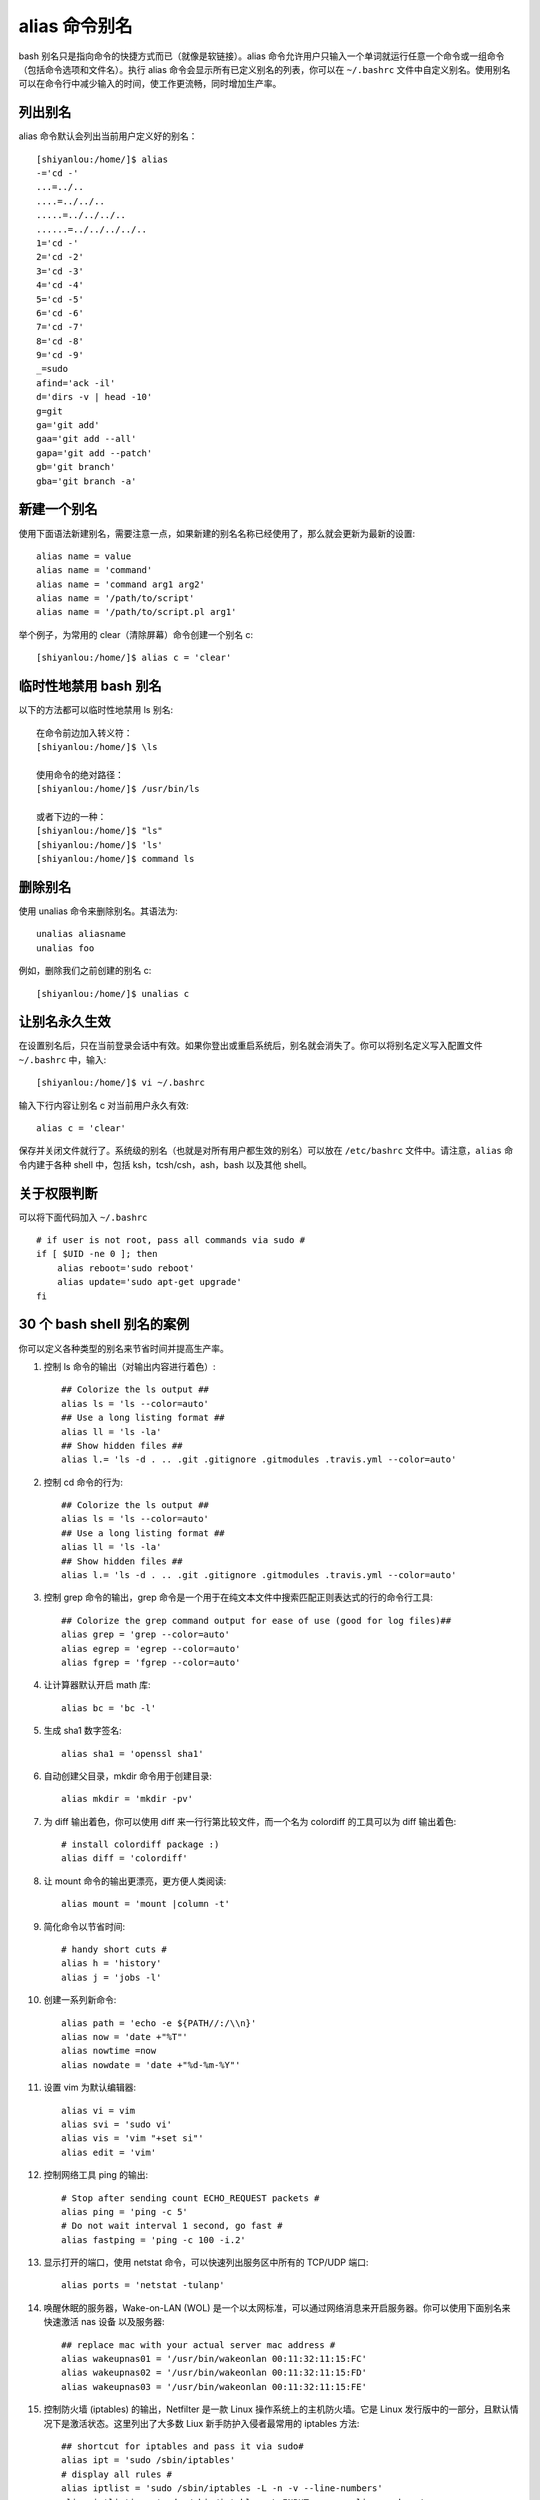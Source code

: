 alias 命令别名
##########################

bash 别名只是指向命令的快捷方式而已（就像是软链接）。alias 命令允许用户只输入一个单词就运行任意一个命令或一组命令（包括命令选项和文件名）。执行 alias 命令会显示所有已定义别名的列表，你可以在 ``~/.bashrc`` 文件中自定义别名。使用别名可以在命令行中减少输入的时间，使工作更流畅，同时增加生产率。

列出别名
***********************

alias 命令默认会列出当前用户定义好的别名：

.. highlight:: none

::

    [shiyanlou:/home/]$ alias
    -='cd -'
    ...=../..
    ....=../../..
    .....=../../../..
    ......=../../../../..
    1='cd -'
    2='cd -2'
    3='cd -3'
    4='cd -4'
    5='cd -5'
    6='cd -6'
    7='cd -7'
    8='cd -8'
    9='cd -9'
    _=sudo
    afind='ack -il'
    d='dirs -v | head -10'
    g=git
    ga='git add'
    gaa='git add --all'
    gapa='git add --patch'
    gb='git branch'
    gba='git branch -a'



新建一个别名
**************************

使用下面语法新建别名，需要注意一点，如果新建的别名名称已经使用了，那么就会更新为最新的设置::


    alias name = value
    alias name = 'command'
    alias name = 'command arg1 arg2'
    alias name = '/path/to/script'
    alias name = '/path/to/script.pl arg1'


举个例子，为常用的 clear（清除屏幕）命令创建一个别名 c::

    [shiyanlou:/home/]$ alias c = 'clear'


临时性地禁用 bash 别名
**************************

以下的方法都可以临时性地禁用 ls 别名::

    在命令前边加入转义符：
    [shiyanlou:/home/]$ \ls
    
    使用命令的绝对路径：
    [shiyanlou:/home/]$ /usr/bin/ls
    
    或者下边的一种：
    [shiyanlou:/home/]$ "ls"
    [shiyanlou:/home/]$ 'ls'
    [shiyanlou:/home/]$ command ls

删除别名
**************************

使用 unalias 命令来删除别名。其语法为::

    unalias aliasname
    unalias foo


例如，删除我们之前创建的别名 c::

    [shiyanlou:/home/]$ unalias c


让别名永久生效
**************************

在设置别名后，只在当前登录会话中有效。如果你登出或重启系统后，别名就会消失了。你可以将别名定义写入配置文件 ``~/.bashrc`` 中，输入::

  [shiyanlou:/home/]$ vi ~/.bashrc


输入下行内容让别名 c 对当前用户永久有效::

  alias c = 'clear'


保存并关闭文件就行了。系统级的别名（也就是对所有用户都生效的别名）可以放在 ``/etc/bashrc`` 文件中。请注意，``alias`` 命令内建于各种 shell 中，包括 ksh，tcsh/csh，ash，bash 以及其他 shell。

关于权限判断
**************************

可以将下面代码加入 ``~/.bashrc`` ::

    # if user is not root, pass all commands via sudo #
    if [ $UID -ne 0 ]; then
        alias reboot='sudo reboot'
        alias update='sudo apt-get upgrade'
    fi


30 个 bash shell 别名的案例
***********************************

你可以定义各种类型的别名来节省时间并提高生产率。

1. 控制 ls 命令的输出（对输出内容进行着色）::

    ## Colorize the ls output ##
    alias ls = 'ls --color=auto'
    ## Use a long listing format ##
    alias ll = 'ls -la'
    ## Show hidden files ##
    alias l.= 'ls -d . .. .git .gitignore .gitmodules .travis.yml --color=auto'


2. 控制 cd 命令的行为::

    ## Colorize the ls output ##
    alias ls = 'ls --color=auto'
    ## Use a long listing format ##
    alias ll = 'ls -la'
    ## Show hidden files ##
    alias l.= 'ls -d . .. .git .gitignore .gitmodules .travis.yml --color=auto'


3. 控制 grep 命令的输出，grep 命令是一个用于在纯文本文件中搜索匹配正则表达式的行的命令行工具::

    ## Colorize the grep command output for ease of use (good for log files)##
    alias grep = 'grep --color=auto'
    alias egrep = 'egrep --color=auto'
    alias fgrep = 'fgrep --color=auto'


4. 让计算器默认开启 math 库::

    alias bc = 'bc -l'


5. 生成 sha1 数字签名::

    alias sha1 = 'openssl sha1'


6. 自动创建父目录，mkdir 命令用于创建目录::

    alias mkdir = 'mkdir -pv'


7. 为 diff 输出着色，你可以使用 diff 来一行行第比较文件，而一个名为 colordiff 的工具可以为 diff 输出着色::

    # install colordiff package :)
    alias diff = 'colordiff'


#. 让 mount 命令的输出更漂亮，更方便人类阅读::

    alias mount = 'mount |column -t'


#. 简化命令以节省时间::

    # handy short cuts #
    alias h = 'history'
    alias j = 'jobs -l'


#. 创建一系列新命令::

    alias path = 'echo -e ${PATH//:/\\n}'
    alias now = 'date +"%T"'
    alias nowtime =now
    alias nowdate = 'date +"%d-%m-%Y"'


#. 设置 vim 为默认编辑器::

    alias vi = vim
    alias svi = 'sudo vi'
    alias vis = 'vim "+set si"'
    alias edit = 'vim'


#. 控制网络工具 ping 的输出::

    # Stop after sending count ECHO_REQUEST packets #
    alias ping = 'ping -c 5'
    # Do not wait interval 1 second, go fast #
    alias fastping = 'ping -c 100 -i.2'


#. 显示打开的端口，使用 netstat 命令，可以快速列出服务区中所有的 TCP/UDP 端口::

    alias ports = 'netstat -tulanp'


#. 唤醒休眠的服务器，Wake-on-LAN (WOL) 是一个以太网标准，可以通过网络消息来开启服务器。你可以使用下面别名来快速激活 nas 设备 以及服务器::

    ## replace mac with your actual server mac address #
    alias wakeupnas01 = '/usr/bin/wakeonlan 00:11:32:11:15:FC'
    alias wakeupnas02 = '/usr/bin/wakeonlan 00:11:32:11:15:FD'
    alias wakeupnas03 = '/usr/bin/wakeonlan 00:11:32:11:15:FE'


#. 控制防火墙 (iptables) 的输出，Netfilter 是一款 Linux 操作系统上的主机防火墙。它是 Linux 发行版中的一部分，且默认情况下是激活状态。这里列出了大多数 Liux 新手防护入侵者最常用的 iptables 方法::

    ## shortcut for iptables and pass it via sudo#
    alias ipt = 'sudo /sbin/iptables'
    # display all rules #
    alias iptlist = 'sudo /sbin/iptables -L -n -v --line-numbers'
    alias iptlistin = 'sudo /sbin/iptables -L INPUT -n -v --line-numbers'
    alias iptlistout = 'sudo /sbin/iptables -L OUTPUT -n -v --line-numbers'
    alias iptlistfw = 'sudo /sbin/iptables -L FORWARD -n -v --line-numbers'
    alias firewall =iptlist


#. 使用 curl 调试 web 服务器 / CDN 上的问题::

    # get web server headers #
    alias header = 'curl -I'
    # find out if remote server supports gzip / mod_deflate or not #
    alias headerc = 'curl -I --compress'


#. 增加安全性::

    # do not delete / or prompt if deleting more than 3 files at a time #
    alias rm = 'rm -I --preserve-root'
    # confirmation #
    alias mv = 'mv -i'
    alias cp = 'cp -i'
    alias ln = 'ln -i'
    # Parenting changing perms on / #
    alias chown = 'chown --preserve-root'
    alias chmod = 'chmod --preserve-root'
    alias chgrp = 'chgrp --preserve-root'


#. 更新 Debian Linux 服务器，apt-get 命令 用于通过因特网安装软件包 (ftp 或 http)。你也可以一次性升级所有软件包::

    # distro specific - Debian / Ubuntu and friends #
    # install with apt-get
    alias apt-get= "sudo apt-get"
    alias updatey = "sudo apt-get --yes"
    # update on one command
    alias update = 'sudo apt-get update && sudo apt-get upgrade'


#. 更新 RHEL / CentOS / Fedora Linux 服务器::

    ## distrp specifc RHEL/CentOS ##
    alias update = 'yum update'
    alias updatey = 'yum -y update'


#. 优化 sudo 和 su 命令::

    # become root #
    alias root = 'sudo -i'
    alias su = 'sudo -i'


#. 使用 sudo 执行 halt/reboot 命令，shutdown 命令会让 Linux / Unix 系统关机::

    # reboot / halt / poweroff
    alias reboot = 'sudo /sbin/reboot'
    alias poweroff = 'sudo /sbin/poweroff'
    alias halt = 'sudo /sbin/halt'
    alias shutdown = 'sudo /sbin/shutdown'


#. 控制 web 服务器::

    # also pass it via sudo so whoever is admin can reload it without calling you #
    alias nginxreload = 'sudo /usr/local/nginx/sbin/nginx -s reload'
    alias nginxtest = 'sudo /usr/local/nginx/sbin/nginx -t'
    alias lightyload = 'sudo /etc/init.d/lighttpd reload'    
    alias lightytest = 'sudo /usr/sbin/lighttpd -f /etc/lighttpd/lighttpd.conf -t'
    alias httpdreload = 'sudo /usr/sbin/apachectl -k graceful'
    alias httpdtest = 'sudo /usr/sbin/apachectl -t && /usr/sbin/apachectl -t -D DUMP_VHOSTS'


#. 与备份相关的别名::

    # if cron fails or if you want backup on demand just run these commands #
    # again pass it via sudo so whoever is in admin group can start the job #
    # Backup scripts #
    alias backup = 'sudo /home/scripts/admin/scripts/backup/wrapper.backup.sh --type local --taget /raid1/backups'
    alias nasbackup = 'sudo /home/scripts/admin/scripts/backup/wrapper.backup.sh --type nas --target nas01'
    alias s3backup = 'sudo /home/scripts/admin/scripts/backup/wrapper.backup.sh --type nas --target nas01 --auth /home/scripts/admin/.authdata/amazon.keys'
    alias rsnapshothourly = 'sudo /home/scripts/admin/scripts/backup/wrapper.rsnapshot.sh --type remote --target nas03 --auth /home/scripts/admin/.authdata/ssh.keys --config /home/scripts/admin/scripts/backup/config/adsl.conf'
    alias rsnapshotdaily = 'sudo /home/scripts/admin/scripts/backup/wrapper.rsnapshot.sh --type remote --target nas03 --auth /home/scripts/admin/.authdata/ssh.keys --config /home/scripts/admin/scripts/backup/config/adsl.conf'
    alias rsnapshotweekly = 'sudo /home/scripts/admin/scripts/backup/wrapper.rsnapshot.sh --type remote --target nas03 --auth /home/scripts/admin/.authdata/ssh.keys --config /home/scripts/admin/scripts/backup/config/adsl.conf'
    alias rsnapshotmonthly = 'sudo /home/scripts/admin/scripts/backup/wrapper.rsnapshot.sh --type remote --target nas03 --auth /home/scripts/admin/.authdata/ssh.keys --config /home/scripts/admin/scripts/backup/config/adsl.conf'
    alias amazonbackup =s3backup


#. 桌面应用相关的别名 - 按需播放的 avi/mp3 文件::

    ## play video files in a current directory ##
    # cd ~/Download/movie-name
    # playavi or vlc
    alias playavi = 'mplayer *.avi'
    alias vlc = 'vlc *.avi'
    # play all music files from the current directory #    
    alias playwave = 'for i in *.wav; do mplayer "$i"; done'
    alias playogg = 'for i in *.ogg; do mplayer "$i"; done'
    alias playmp3 = 'for i in *.mp3; do mplayer "$i"; done'
    # play files from nas devices #
    alias nplaywave = 'for i in /nas/multimedia/wave/*.wav; do mplayer "$i"; done'
    alias nplayogg = 'for i in /nas/multimedia/ogg/*.ogg; do mplayer "$i"; done'
    alias nplaymp3 = 'for i in /nas/multimedia/mp3/*.mp3; do mplayer "$i"; done'
    # shuffle mp3/ogg etc by default #
    alias music = 'mplayer --shuffle *'


#. 设置系统管理相关命令的默认网卡，vnstat 一款基于终端的网络流量检测器。dnstop 是一款分析 DNS 流量的终端工具。tcptrack 和 iftop 命令显示 TCP/UDP 连接方面的信息，它监控网卡并显示其消耗的带宽::

    ## All of our servers eth1 is connected to the Internets via vlan / router etc ##
    alias dnstop = 'dnstop -l 5 eth1'
    alias vnstat = 'vnstat -i eth1'
    alias iftop = 'iftop -i eth1'
    alias tcpdump = 'tcpdump -i eth1'
    alias ethtool = 'ethtool eth1'
    # work on wlan0 by default #
    # Only useful for laptop as all servers are without wireless interface
    alias iwconfig = 'iwconfig wlan0'


#. 快速获取系统内存，cpu 使用，和 gpu 内存相关信息::

    ## pass options to free ##
    alias meminfo = 'free -m -l -t'
    ## get top process eating memory
    alias psmem = 'ps auxf | sort -nr -k 4'
    alias psmem10 = 'ps auxf | sort -nr -k 4 | head -10'
    ## get top process eating cpu ##
    alias pscpu = 'ps auxf | sort -nr -k 3'
    alias pscpu10 = 'ps auxf | sort -nr -k 3 | head -10'
    ## Get server cpu info ##
    alias cpuinfo = 'lscpu'    
    ## older system use /proc/cpuinfo ##
    ##alias cpuinfo='less /proc/cpuinfo' ##
    ## get GPU ram on desktop / laptop##
    alias gpumeminfo = 'grep -i --color memory /var/log/Xorg.0.log'


#. 控制家用路由器，curl 命令可以用来 重启 Linksys 路由器::

    # Reboot my home Linksys WAG160N / WAG54 / WAG320 / WAG120N Router / Gateway from *nix.
    alias rebootlinksys = "curl -u 'admin:my-super-password' 'http://192.168.1.2/setup.cgi?todo=reboot'"
    # Reboot tomato based Asus NT16 wireless bridge
    alias reboottomato = "ssh admin@192.168.1.1 /sbin/reboot"


#. wget 默认断点续传，GNU wget 是一款用来从 web 下载文件的自由软件。它支持 HTTP，HTTPS，以及 FTP 协议，而且它也支持断点续传::

    ## this one saved by butt so many times ##
    alias wget = 'wget -c'


#. 使用不同浏览器来测试网站::

    ## this one saved by butt so many times ##
    alias ff4 = '/opt/firefox4/firefox'
    alias ff13 = '/opt/firefox13/firefox'    
    alias chrome = '/opt/google/chrome/chrome'
    alias opera = '/opt/opera/opera'
    #default ff
    alias ff =ff13
    #my default browser
    alias browser =chrome


#. 关于 ssh 别名的注意事项，不要创建 ssh 别名，代之以 ~/.ssh/config 这个 OpenSSH SSH 客户端配置文件。它的选项更加丰富。下面是一个例子::

    Host server10
      Hostname 1.2.3.4
      IdentityFile ~/backups/.ssh/id_dsa
      user foobar
      Port 30000
      ForwardX11Trusted yes
      TCPKeepAlive yes

然后你就可以使用下面语句连接 server10 了::

    $ ssh server10


#. 现在该分享你的别名了::

    ## set some other defaults ##
    alias df = 'df -H'
    alias du = 'du -ch'
    # top is atop, just like vi is vim
    alias top = 'atop'
    ## nfsrestart - must be root ##
    ## refresh nfs mount / cache etc for Apache ##
    alias nfsrestart = 'sync && sleep 2 && /etc/init.d/httpd stop && umount netapp2:/exports/http && sleep 2 && mount -o rw,sync,rsize=32768,wsize=32768,intr,hard,proto=tcp,fsc natapp2:/exports /http/var/www/html && /etc/init.d/httpd start'
    ## Memcached server status ##
    alias mcdstats = '/usr/bin/memcached-tool 10.10.27.11:11211 stats'
    alias mcdshow = '/usr/bin/memcached-tool 10.10.27.11:11211 display'
    ## quickly flush out memcached server ##
    alias flushmcd = 'echo "flush_all" | nc 10.10.27.11 11211'
    ## Remove assets quickly from Akamai / Amazon cdn ##    
    alias cdndel = '/home/scripts/admin/cdn/purge_cdn_cache --profile akamai'
    alias amzcdndel = '/home/scripts/admin/cdn/purge_cdn_cache --profile amazon'
    ## supply list of urls via file or stdin
    alias cdnmdel = '/home/scripts/admin/cdn/purge_cdn_cache --profile akamai --stdin'
    alias amzcdnmdel = '/home/scripts/admin/cdn/purge_cdn_cache --profile amazon --stdin'


总结
**************************

本文总结了 bash 别名的多种用法：

1. 为命令设置默认的参数（例如通过 alias ethtool='ethtool eth0' 设置 ethtool 命令的默认参数为 eth0）。
2. 修正错误的拼写（通过 alias cd..='cd ..'让 cd.. 变成 cd ..）。
3. 缩减输入。
4. 设置系统中多版本命令的默认路径（例如 GNU/grep 位于 /usr/local/bin/grep 中而 Unix grep 位于 /bin/grep 中。若想默认使用 GNU grep 则设置别名 grep='/usr/local/bin/grep' )。
5. 通过默认开启命令（例如 rm，mv 等其他命令）的交互参数来增加 Unix 的安全性。
6. 为老旧的操作系统（比如 MS-DOS 或者其他类似 Unix 的操作系统）创建命令以增加兼容性（比如 alias del=rm）。

